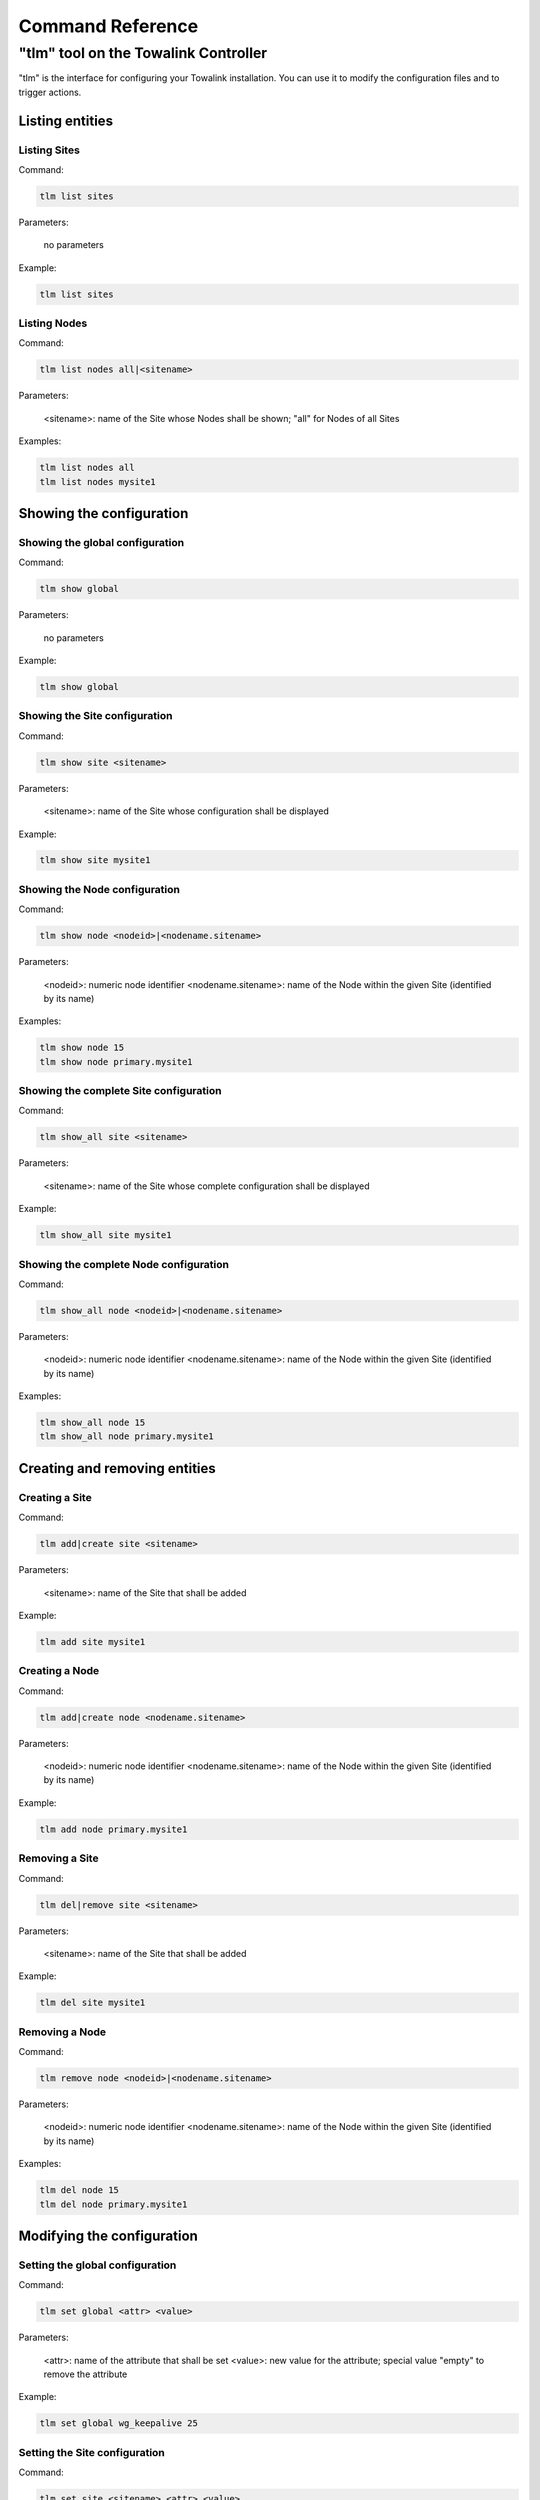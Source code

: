 .. _chapter_commandreference:

Command Reference
*****************

"tlm" tool on the Towalink Controller
=====================================

"tlm" is the interface for configuring your Towalink installation. You can use it to modify the configuration files and to trigger actions.

Listing entities
----------------

Listing Sites
^^^^^^^^^^^^^

Command:

.. code-block:: shell

   tlm list sites
    
Parameters:

   no parameters

Example:

.. code-block:: shell

   tlm list sites

Listing Nodes
^^^^^^^^^^^^^
    
Command:
    
.. code-block:: shell

   tlm list nodes all|<sitename>

Parameters:

   <sitename>: name of the Site whose Nodes shall be shown; "all" for Nodes of all Sites

Examples:

.. code-block:: shell

   tlm list nodes all
   tlm list nodes mysite1


Showing the configuration
-------------------------

Showing the global configuration
^^^^^^^^^^^^^^^^^^^^^^^^^^^^^^^^

Command:

.. code-block:: shell

   tlm show global
    
Parameters:

   no parameters

Example:

.. code-block:: shell

   tlm show global

Showing the Site configuration
^^^^^^^^^^^^^^^^^^^^^^^^^^^^^^

Command:

.. code-block:: shell

   tlm show site <sitename>
    
Parameters:

   <sitename>: name of the Site whose configuration shall be displayed

Example:

.. code-block:: shell

   tlm show site mysite1

Showing the Node configuration
^^^^^^^^^^^^^^^^^^^^^^^^^^^^^^

Command:

.. code-block:: shell

   tlm show node <nodeid>|<nodename.sitename>
    
Parameters:

   <nodeid>: numeric node identifier \
   <nodename.sitename>: name of the Node within the given Site (identified by its name)

Examples:

.. code-block:: shell

   tlm show node 15
   tlm show node primary.mysite1

Showing the complete Site configuration
^^^^^^^^^^^^^^^^^^^^^^^^^^^^^^^^^^^^^^^

Command:

.. code-block:: shell

   tlm show_all site <sitename>
    
Parameters:

   <sitename>: name of the Site whose complete configuration shall be displayed

Example:

.. code-block:: shell

   tlm show_all site mysite1

Showing the complete Node configuration
^^^^^^^^^^^^^^^^^^^^^^^^^^^^^^^^^^^^^^^

Command:

.. code-block:: shell

   tlm show_all node <nodeid>|<nodename.sitename>
    
Parameters:

   <nodeid>: numeric node identifier \
   <nodename.sitename>: name of the Node within the given Site (identified by its name)

Examples:

.. code-block:: shell

   tlm show_all node 15
   tlm show_all node primary.mysite1


Creating and removing entities
------------------------------

Creating a Site
^^^^^^^^^^^^^^^

Command:

.. code-block:: shell

   tlm add|create site <sitename>
    
Parameters:

   <sitename>: name of the Site that shall be added

Example:

.. code-block:: shell

   tlm add site mysite1

Creating a Node
^^^^^^^^^^^^^^^

Command:

.. code-block:: shell

   tlm add|create node <nodename.sitename>
    
Parameters:

   <nodeid>: numeric node identifier \
   <nodename.sitename>: name of the Node within the given Site (identified by its name)

Example:

.. code-block:: shell

   tlm add node primary.mysite1

Removing a Site
^^^^^^^^^^^^^^^

Command:

.. code-block:: shell

   tlm del|remove site <sitename>
    
Parameters:

   <sitename>: name of the Site that shall be added

Example:

.. code-block:: shell

   tlm del site mysite1

Removing a Node
^^^^^^^^^^^^^^^

Command:

.. code-block:: shell

   tlm remove node <nodeid>|<nodename.sitename>
    
Parameters:

   <nodeid>: numeric node identifier \
   <nodename.sitename>: name of the Node within the given Site (identified by its name)

Examples:

.. code-block:: shell

   tlm del node 15
   tlm del node primary.mysite1


Modifying the configuration
---------------------------

Setting the global configuration
^^^^^^^^^^^^^^^^^^^^^^^^^^^^^^^^^

Command:

.. code-block:: shell

   tlm set global <attr> <value>
    
Parameters:

   <attr>: name of the attribute that shall be set \
   <value>: new value for the attribute; special value "empty" to remove the attribute

Example:

.. code-block:: shell

   tlm set global wg_keepalive 25

Setting the Site configuration
^^^^^^^^^^^^^^^^^^^^^^^^^^^^^^

Command:

.. code-block:: shell

   tlm set site <sitename> <attr> <value>
    
Parameters:

   <sitename>: name of the Site whose configuration shall be changed \
   <attr>: name of the attribute that shall be set \
   <value>: new value for the attribute; special value "empty" to remove the attribute

Example:

.. code-block:: shell

   tlm set site mysite1 wg_keepalive 25

Setting the Node configuration
^^^^^^^^^^^^^^^^^^^^^^^^^^^^^^

Command:

.. code-block:: shell

   tlm set node <nodeid>|<nodename.sitename> <attr> <value>
    
Parameters:

   <nodeid>: numeric node identifier \
   <nodename.sitename>: name of the Node within the given Site (identified by its name) \
   <attr>: name of the attribute that shall be set \
   <value>: new value for the attribute; special value "empty" to remove the attribute    

Example:

.. code-block:: shell

   tlm set node 15 wg_keepalive 25
   tlm set node primary.mysite1 wg_keepalive 25
   tlm set node main.hubsite groups '[ "hubs" ]'


Config change management
------------------------

List Nodes with changed configuration
^^^^^^^^^^^^^^^^^^^^^^^^^^^^^^^^^^^^^

Command:

.. code-block:: shell

   tlm list changed
    
Parameters:

   no parameters

Example:

.. code-block:: shell

   tlm list changed

Commit configuration of all Nodes
^^^^^^^^^^^^^^^^^^^^^^^^^^^^^^^^^

Command:

.. code-block:: shell

   tlm [-m <message>] commit all
    
Parameters:

   <message>: commit message

Example:

.. code-block:: shell

   tlm -m "Change debug level" commit all

Commit the configuration of a Site's Nodes
^^^^^^^^^^^^^^^^^^^^^^^^^^^^^^^^^^^^^^^^^^

Command:

.. code-block:: shell

   tlm [-m <message>] commit site <sitename>
    
Parameters:

   <message>: commit message \
   <sitename>: name of the Site whose configuration shall be committed

Example:

.. code-block:: shell

   tlm -m "Change debug level" commit site mysite1

Commit the configuration of a single Node
^^^^^^^^^^^^^^^^^^^^^^^^^^^^^^^^^^^^^^^^^

Command:

.. code-block:: shell

   tlm [-m <message>] commit node <nodeid>|<nodename.sitename>
    
Parameters:

   <message>: commit message \
   <nodeid>: numeric node identifier \
   <nodename.sitename>: name of the Node within the given Site (identified by its name)

Example:

.. code-block:: shell

   tlm -m "Change debug level" commit node 15
   tlm -m "Change debug level" commit node primary.mysite1


Activate Node configuration
---------------------------

Activate the latest configuration on all Nodes
^^^^^^^^^^^^^^^^^^^^^^^^^^^^^^^^^^^^^^^^^^^^^^

Command:

.. code-block:: shell

   tlm activate all
    
Parameters:

   no parameters

Example:

.. code-block:: shell

   tlm activate all

Activate the configuration on all Nodes of a Site
^^^^^^^^^^^^^^^^^^^^^^^^^^^^^^^^^^^^^^^^^^^^^^^^^

Command:

.. code-block:: shell

   tlm activate site <sitename> [<version>]
    
Parameters:

   <sitename>: name of the Site whose configuration shall be activated \
   <version>: version number of the configuration; "latest" is default

Examples:

.. code-block:: shell

   tlm activate site mysite1
   tlm activate site mysite1 v5

Activate the configuration of a single Node
^^^^^^^^^^^^^^^^^^^^^^^^^^^^^^^^^^^^^^^^^^^

Command:

.. code-block:: shell

   tlm activate node <nodeid>|<nodename.sitename> <version>
    
Parameters:

   <nodeid>: numeric node identifier \
   <nodename.sitename>: name of the Node within the given Site (identified by its name) \
   <version>: version number of the configuration; "latest" is default    

Example:

.. code-block:: shell

   tlm activate node 15
   tlm activate node 15 v5
   tlm activate node 15 latest    
   tlm activate node primary.mysite1
   tlm activate node primary.mysite1 v5
   tlm activate node primary.mysite1 latest

Pairing Nodes
-------------

Attach a Node configuration to a physical device
^^^^^^^^^^^^^^^^^^^^^^^^^^^^^^^^^^^^^^^^^^^^^^^^

Command:

.. code-block:: shell

   tlm attach node <nodeid>|<nodename.sitename>
    
Parameters:

   <nodeid>: numeric node identifier \
   <nodename.sitename>: name of the Node within the given Site (identified by its name)

Example:

.. code-block:: shell

   tlm attach node primary.mysite1

Executing Ansible for Node(s)
-----------------------------

Executing Ansible for all Nodes
^^^^^^^^^^^^^^^^^^^^^^^^^^^^^^^

Command:

.. code-block:: shell

   tlm ansible all <ansible arguments...>

Parameters:

   <ansible arguments...>: arguments for Ansible

Example:

.. code-block:: shell

   tlm ansible all all -a whoami

Executing Ansible for all Nodes of a Site
^^^^^^^^^^^^^^^^^^^^^^^^^^^^^^^^^^^^^^^^^

Command:

.. code-block:: shell

   tlm ansible site <sitename> <ansible arguments...>
    
Parameters:

   <sitename>: name of the Site for whose Nodes Ansible shall be called \
   <ansible arguments...>: arguments for Ansible

Examples:

.. code-block:: shell

   tlm ansible site mysite1 all -a whoami

Executing Ansible for a single Node
^^^^^^^^^^^^^^^^^^^^^^^^^^^^^^^^^^^

Command:

.. code-block:: shell

   tlm ansible node <nodeid>|<nodename.sitename> <ansible arguments...>
    
Parameters:

   <nodeid>: numeric node identifier \
   <nodename.sitename>: name of the Node within the given Site (identified by its name) \
   <ansible arguments...>: arguments for Ansible

Example:

.. code-block:: shell

   tlm ansible node 15 all -a whoami
   tlm ansible node primary.mysite1 all -a whoami

Executing Ansible Playbook for Node(s)
--------------------------------------

Executing Ansible Playbook for all Nodes
^^^^^^^^^^^^^^^^^^^^^^^^^^^^^^^^^^^^^^^^

Command:

.. code-block:: shell

   tlm ansible_playbook all <ansible_playbook arguments...>
    
Parameters:

   <ansible_playbook arguments...>: arguments for Ansible Playbook

Example:

.. code-block:: shell

   tlm ansible_playbook all myplaybook.yml -e test_variable="test"

Executing Ansible Playbook for all Nodes of a Site
^^^^^^^^^^^^^^^^^^^^^^^^^^^^^^^^^^^^^^^^^^^^^^^^^^

Command:

.. code-block:: shell

   tlm ansible_playbook site <sitename> <ansible_playbook arguments...>
    
Parameters:

   <sitename>: name of the Site for whose Nodes the Ansible Playbook shall be executed \
   <ansible_playbook arguments...>: arguments for Ansible Playbook

Examples:

.. code-block:: shell

   tlm ansible_playbook site mysite1 myplaybook.yml -e test_variable="test"

Executing Ansible Playbook for a single Node
^^^^^^^^^^^^^^^^^^^^^^^^^^^^^^^^^^^^^^^^^^^^

Command:

.. code-block:: shell

   tlm ansible_playbook node <nodeid>|<nodename.sitename> <ansible_playbook arguments...>
    
Parameters:

   <nodeid>: numeric node identifier \
   <nodename.sitename>: name of the Node within the given Site (identified by its name) \
   <ansible_playbook arguments...>: arguments for Ansible Playbook

Example:

.. code-block:: shell

   tlm ansible_playbook node 15 myplaybook.yml -e test_variable="test"
   tlm ansible_playbook node primary.mysite1 myplaybook.yml -e test_variable="test"

Executing git commands
----------------------

Run git executable
^^^^^^^^^^^^^^^^^^

You may execute any git command for the local repository that contains Towalink's configuration files.


Command:

.. code-block:: shell

   tlm git <git arguments...>
    
Parameters:

   <git arguments...>: arguments for git command

Example:

.. code-block:: shell

   tlm git branch new-branch


Setting the debug level
-----------------------

You may configure the verbosity of the command by setting the log level parameter to the desired value.

.. code-block:: shell

   tlm --loglevel <loglevel> ...

Parameters:

   <loglevel>: valid values are "debug", "info", "warning", and "error"

Example:

.. code-block:: shell

   tlm --loglevel debug list sites
